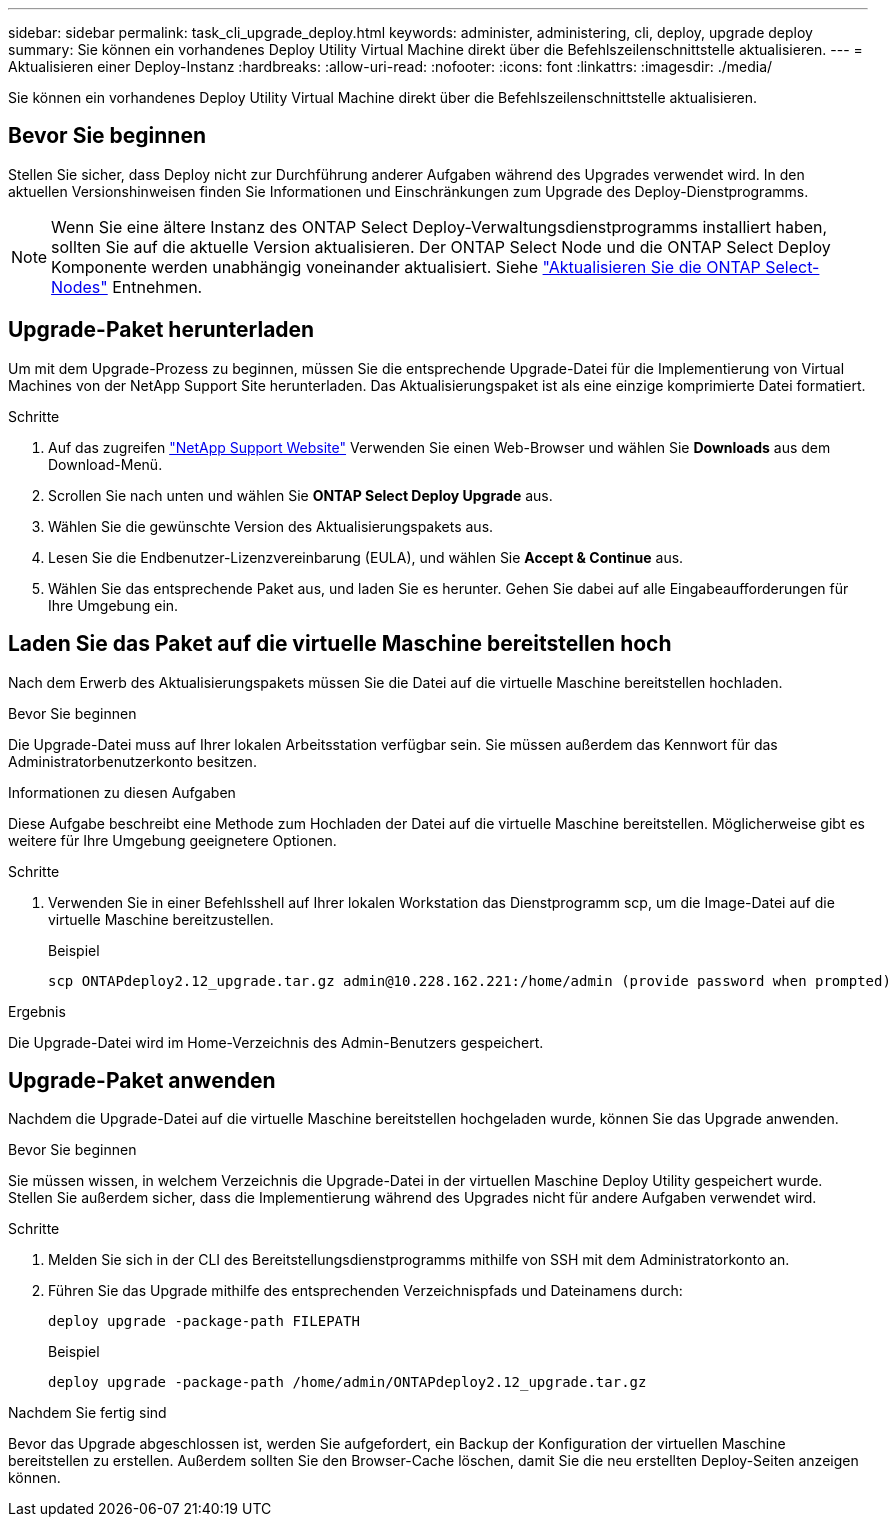 ---
sidebar: sidebar 
permalink: task_cli_upgrade_deploy.html 
keywords: administer, administering, cli, deploy, upgrade deploy 
summary: Sie können ein vorhandenes Deploy Utility Virtual Machine direkt über die Befehlszeilenschnittstelle aktualisieren. 
---
= Aktualisieren einer Deploy-Instanz
:hardbreaks:
:allow-uri-read: 
:nofooter: 
:icons: font
:linkattrs: 
:imagesdir: ./media/


[role="lead"]
Sie können ein vorhandenes Deploy Utility Virtual Machine direkt über die Befehlszeilenschnittstelle aktualisieren.



== Bevor Sie beginnen

Stellen Sie sicher, dass Deploy nicht zur Durchführung anderer Aufgaben während des Upgrades verwendet wird. In den aktuellen Versionshinweisen finden Sie Informationen und Einschränkungen zum Upgrade des Deploy-Dienstprogramms.


NOTE: Wenn Sie eine ältere Instanz des ONTAP Select Deploy-Verwaltungsdienstprogramms installiert haben, sollten Sie auf die aktuelle Version aktualisieren. Der ONTAP Select Node und die ONTAP Select Deploy Komponente werden unabhängig voneinander aktualisiert. Siehe link:concept_adm_upgrading_nodes.html["Aktualisieren Sie die ONTAP Select-Nodes"^] Entnehmen.



== Upgrade-Paket herunterladen

Um mit dem Upgrade-Prozess zu beginnen, müssen Sie die entsprechende Upgrade-Datei für die Implementierung von Virtual Machines von der NetApp Support Site herunterladen. Das Aktualisierungspaket ist als eine einzige komprimierte Datei formatiert.

.Schritte
. Auf das zugreifen link:https://mysupport.netapp.com/site/["NetApp Support Website"^] Verwenden Sie einen Web-Browser und wählen Sie *Downloads* aus dem Download-Menü.
. Scrollen Sie nach unten und wählen Sie *ONTAP Select Deploy Upgrade* aus.
. Wählen Sie die gewünschte Version des Aktualisierungspakets aus.
. Lesen Sie die Endbenutzer-Lizenzvereinbarung (EULA), und wählen Sie *Accept & Continue* aus.
. Wählen Sie das entsprechende Paket aus, und laden Sie es herunter. Gehen Sie dabei auf alle Eingabeaufforderungen für Ihre Umgebung ein.




== Laden Sie das Paket auf die virtuelle Maschine bereitstellen hoch

Nach dem Erwerb des Aktualisierungspakets müssen Sie die Datei auf die virtuelle Maschine bereitstellen hochladen.

.Bevor Sie beginnen
Die Upgrade-Datei muss auf Ihrer lokalen Arbeitsstation verfügbar sein. Sie müssen außerdem das Kennwort für das Administratorbenutzerkonto besitzen.

.Informationen zu diesen Aufgaben
Diese Aufgabe beschreibt eine Methode zum Hochladen der Datei auf die virtuelle Maschine bereitstellen. Möglicherweise gibt es weitere für Ihre Umgebung geeignetere Optionen.

.Schritte
. Verwenden Sie in einer Befehlsshell auf Ihrer lokalen Workstation das Dienstprogramm scp, um die Image-Datei auf die virtuelle Maschine bereitzustellen.
+
Beispiel

+
....
scp ONTAPdeploy2.12_upgrade.tar.gz admin@10.228.162.221:/home/admin (provide password when prompted)
....


.Ergebnis
Die Upgrade-Datei wird im Home-Verzeichnis des Admin-Benutzers gespeichert.



== Upgrade-Paket anwenden

Nachdem die Upgrade-Datei auf die virtuelle Maschine bereitstellen hochgeladen wurde, können Sie das Upgrade anwenden.

.Bevor Sie beginnen
Sie müssen wissen, in welchem Verzeichnis die Upgrade-Datei in der virtuellen Maschine Deploy Utility gespeichert wurde. Stellen Sie außerdem sicher, dass die Implementierung während des Upgrades nicht für andere Aufgaben verwendet wird.

.Schritte
. Melden Sie sich in der CLI des Bereitstellungsdienstprogramms mithilfe von SSH mit dem Administratorkonto an.
. Führen Sie das Upgrade mithilfe des entsprechenden Verzeichnispfads und Dateinamens durch:
+
`deploy upgrade -package-path FILEPATH`

+
Beispiel

+
....
deploy upgrade -package-path /home/admin/ONTAPdeploy2.12_upgrade.tar.gz
....


.Nachdem Sie fertig sind
Bevor das Upgrade abgeschlossen ist, werden Sie aufgefordert, ein Backup der Konfiguration der virtuellen Maschine bereitstellen zu erstellen. Außerdem sollten Sie den Browser-Cache löschen, damit Sie die neu erstellten Deploy-Seiten anzeigen können.
